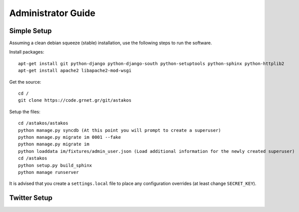 Administrator Guide
===================

Simple Setup
------------

Assuming a clean debian squeeze (stable) installation, use the following steps to run the software.

Install packages::

  apt-get install git python-django python-django-south python-setuptools python-sphinx python-httplib2
  apt-get install apache2 libapache2-mod-wsgi

Get the source::

  cd /
  git clone https://code.grnet.gr/git/astakos

Setup the files::

  cd /astakos/astakos
  python manage.py syncdb (At this point you will prompt to create a superuser)
  python manage.py migrate im 0001 --fake
  python manage.py migrate im
  python loaddata im/fixtures/admin_user.json (Load additional information for the newly created superuser)
  cd /astakos
  python setup.py build_sphinx
  python manage runserver

It is advised that you create a ``settings.local`` file to place any configuration overrides (at least change ``SECRET_KEY``).

Twitter Setup
-------------
